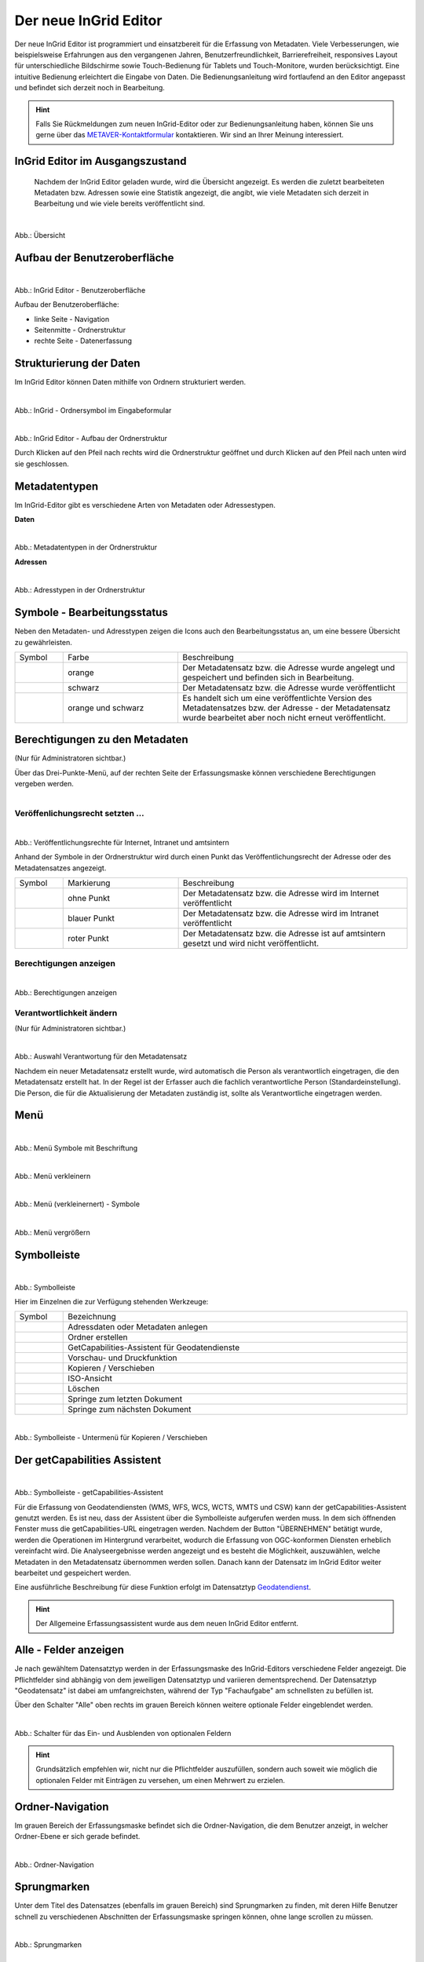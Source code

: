 
======================
Der neue InGrid Editor
======================

Der neue InGrid Editor ist programmiert und einsatzbereit für die Erfassung von Metadaten. Viele Verbesserungen, wie beispielsweise Erfahrungen aus den vergangenen Jahren, Benutzerfreundlichkeit, Barrierefreiheit, responsives Layout für unterschiedliche Bildschirme sowie Touch-Bedienung für Tablets und Touch-Monitore, wurden berücksichtigt. Eine intuitive Bedienung erleichtert die Eingabe von Daten. Die Bedienungsanleitung wird fortlaufend an den Editor angepasst und befindet sich derzeit noch in Bearbeitung.  

.. hint:: Falls Sie Rückmeldungen zum neuen InGrid-Editor oder zur Bedienungsanleitung haben, können Sie uns gerne über das `METAVER-Kontaktformular <https://metaver.de/kontakt>`_ kontaktieren. Wir sind an Ihrer Meinung interessiert.


InGrid Editor im Ausgangszustand
--------------------------------
 
 Nachdem der InGrid Editor geladen wurde, wird die Übersicht angezeigt. Es werden die zuletzt bearbeiteten Metadaten bzw. Adressen sowie eine Statistik angezeigt, die angibt, wie viele Metadaten sich derzeit in Bearbeitung und wie viele bereits veröffentlicht sind.


.. figure:: ../../img/ige/allgemein/uebersicht.png
   :align: left
   :scale: 30
   :figwidth: 100%
   
Abb.: Übersicht


Aufbau der Benutzeroberfläche
-----------------------------

.. figure:: ../../img/ige/allgemein/benutzeroberflaeche.png
   :align: left
   :scale: 30
   :figwidth: 100%
   
Abb.: InGrid Editor - Benutzeroberfläche

Aufbau der Benutzeroberfläche:

* linke Seite - Navigation
* Seitenmitte - Ordnerstruktur
* rechte Seite - Datenerfassung


Strukturierung der Daten
------------------------

Im InGrid Editor können Daten mithilfe von Ordnern strukturiert werden.

.. figure:: ../../img/ige/allgemein/symbolleiste_ordner-erstellen.png
   :align: left
   :scale: 50
   :figwidth: 100%

Abb.: InGrid - Ordnersymbol im Eingabeformular


.. figure:: ../../img/ige/allgemein/datenstruktur.png
   :align: left
   :scale: 50
   :figwidth: 100%
   
Abb.: InGrid Editor - Aufbau der Ordnerstruktur

Durch Klicken auf den Pfeil nach rechts wird die Ordnerstruktur geöffnet und durch Klicken auf den Pfeil nach unten wird sie geschlossen.
 

Metadatentypen
--------------

Im InGrid-Editor gibt es verschiedene Arten von Metadaten oder Adressestypen. 

**Daten**


.. figure:: ../../img/ige/allgemein/icons-metadaten.png
   :align: left
   :scale: 50
   :figwidth: 100%

Abb.: Metadatentypen in der Ordnerstruktur

**Adressen**


.. figure:: ../../img/ige/allgemein/icons-adressen.png
   :align: left
   :scale: 50
   :figwidth: 100%

Abb.: Adresstypen in der Ordnerstruktur



Symbole - Bearbeitungsstatus
----------------------------

Neben den Metadaten- und Adresstypen zeigen die Icons auch den Bearbeitungsstatus an, um eine bessere Übersicht zu gewährleisten.

.. csv-table::
   :widths: 50, 150, 300

   Symbol , Farbe , Beschreibung
   .. figure:: ../../img/ige/allgemein/icon_bearbeitungsstatus-gespeichert.png , orange , Der Metadatensatz bzw. die Adresse wurde angelegt und gespeichert und befinden sich in Bearbeitung.
	.. figure:: ../../img/ige/allgemein/icon_bearbeitungsstatus-veroeffentlicht.png, schwarz , Der Metadatensatz bzw. die Adresse wurde veröffentlicht
   .. figure:: ../../img/ige/allgemein/icon_bearbeitungsstatus-in-bearbeitung.png , orange und schwarz , Es handelt sich um eine veröffentlichte Version des Metadatensatzes bzw. der Adresse - der Metadatensatz wurde bearbeitet aber noch nicht erneut veröffentlicht.


Berechtigungen zu den Metadaten 
-------------------------------
(Nur für Administratoren sichtbar.)

Über das Drei-Punkte-Menü, auf der rechten Seite der Erfassungsmaske können verschiedene Berechtigungen vergeben werden.

.. figure:: ../../img/ige/allgemein/auswahl_veroeffentlichungsrecht.png
   :align: left
   :scale: 50
   :figwidth: 100%


Veröffenlichungsrecht setzten ...
^^^^^^^^^^^^^^^^^^^^^^^^^^^^^^^^^^

.. figure:: ../../img/ige/erfassung/ige_metadaten/abschnitt-01_kopf/veroeffentlichungsrecht_setzen.png
   :align: left
   :scale: 50
   :figwidth: 100%

Abb.: Veröffentlichungsrechte für Internet, Intranet und amtsintern

Anhand der Symbole in der Ordnerstruktur wird durch einen Punkt das Veröffentlichungsrecht der Adresse oder des Metadatensatzes angezeigt.

.. csv-table::
   :widths: 50, 150, 300

   Symbol , Markierung , Beschreibung
   .. figure:: ../../img/ige/allgemein/icon_veroeffentlichungsrecht-internet.png , ohne Punkt , Der Metadatensatz bzw. die Adresse wird im Internet veröffentlicht
   .. figure:: ../../img/ige/allgemein/icon_veroeffentlichungsrecht-intranet.png, blauer Punkt , Der Metadatensatz bzw. die Adresse wird im Intranet veröffentlicht
   .. figure:: ../../img/ige/allgemein/icon_veroeffentlichungsrecht-amtsintern.png , roter Punkt , Der Metadatensatz bzw. die Adresse ist auf amtsintern gesetzt und wird nicht veröffentlicht.


Berechtigungen anzeigen
^^^^^^^^^^^^^^^^^^^^^^^

.. figure:: ../../img/ige/erfassung/ige_metadaten/abschnitt-01_kopf/berechtigungen_anzeigen.png
   :align: left
   :scale: 40
   :figwidth: 100%

Abb.: Berechtigungen anzeigen


Verantwortlichkeit ändern
^^^^^^^^^^^^^^^^^^^^^^^^^
(Nur für Administratoren sichtbar.)

.. figure:: ../../img/ige/erfassung/ige_metadaten/abschnitt-01_kopf/verantwortlichkeit_aendern.png
   :align: left
   :scale: 50
   :figwidth: 100%

Abb.: Auswahl Verantwortung für den Metadatensatz


Nachdem ein neuer Metadatensatz erstellt wurde, wird automatisch die Person als verantwortlich eingetragen, die den Metadatensatz erstellt hat. In der Regel ist der Erfasser auch die fachlich verantwortliche Person (Standardeinstellung). Die Person, die für die Aktualisierung der Metadaten zuständig ist, sollte als Verantwortliche eingetragen werden.


Menü
----


.. figure:: ../../img/ige/allgemein/menue.png
   :align: left
   :scale: 50
   :figwidth: 100%
   
Abb.: Menü Symbole mit Beschriftung

.. figure:: ../../img/ige/allgemein/menu_verkleinern.png
   :align: left
   :scale: 50
   :figwidth: 100%
   
Abb.: Menü verkleinern


.. figure:: ../../img/ige/allgemein/menue_verkleinert.png
   :align: left
   :scale: 50
   :figwidth: 100%
   
Abb.: Menü (verkleinernert) - Symbole


.. figure:: ../../img/ige/allgemein/menue_vergroessern.png
   :align: left
   :scale: 50
   :figwidth: 100%
   
Abb.: Menü vergrößern


Symbolleiste
------------

.. figure:: ../../img/ige/allgemein/toolbar.png
   :align: left
   :scale: 50
   :figwidth: 100%
   
Abb.: Symbolleiste

Hier im Einzelnen die zur Verfügung stehenden Werkzeuge: 

.. csv-table::
   :widths: 30, 400

    Symbol , Bezeichnung
    .. figure:: ../../img/ige/allgemein/symbolleiste_metadaten-anlegen.png , Adressdaten oder Metadaten anlegen
    .. figure:: ../../img/ige/allgemein/symbolleiste_ordner-erstellen.png , Ordner erstellen
    .. figure:: ../../img/ige/allgemein/symbolleiste_assistent.png , GetCapabilities-Assistent für Geodatendienste
	 .. figure:: ../../img/ige/allgemein/symbolleiste_vorschau-druckfunktion.png, Vorschau- und Druckfunktion 
    .. figure:: ../../img/ige/allgemein/symbolleiste_kopieren-verschieben.png , Kopieren / Verschieben
    .. figure:: ../../img/ige/allgemein/symbolleiste_iso.png , ISO-Ansicht
	 .. figure:: ../../img/ige/allgemein/symbolleiste_loeschen.png , Löschen
	 .. figure:: ../../img/ige/allgemein/symbolleiste_zum-letzten-dokument.png , Springe zum letzten Dokument
	 .. figure:: ../../img/ige/allgemein/symbolleiste_zum-naechsten-dokument.png , Springe zum nächsten Dokument


.. figure:: ../../img/ige/allgemein/toolbar_submenue.png
   :align: left
   :scale: 50
   :figwidth: 100%

Abb.: Symbolleiste - Untermenü für Kopieren / Verschieben


Der getCapabilities Assistent
-----------------------------

.. figure:: ../../img/ige/allgemein/assistent.png
   :align: left
   :scale: 50
   :figwidth: 100%

Abb.: Symbolleiste -  getCapabilities-Assistent

Für die Erfassung von Geodatendiensten (WMS, WFS, WCS, WCTS, WMTS und CSW) kann der getCapabilities-Assistent genutzt werden. Es ist neu, dass der Assistent über die Symbolleiste aufgerufen werden muss. In dem sich öffnenden Fenster muss die getCapabilities-URL eingetragen werden. Nachdem der Button "ÜBERNEHMEN" betätigt wurde, werden die Operationen im Hintergrund verarbeitet, wodurch die Erfassung von OGC-konformen Diensten erheblich vereinfacht wird. Die Analyseergebnisse werden angezeigt und es besteht die Möglichkeit, auszuwählen, welche Metadaten in den Metadatensatz übernommen werden sollen. Danach kann der Datensatz im InGrid Editor weiter bearbeitet und gespeichert werden.

Eine ausführliche Beschreibung für diese Funktion erfolgt im Datensatztyp `Geodatendienst <https://metaver-bedienungsanleitung.readthedocs.io/de/igeng/ingrid-editor/erfassung/datensatztypen/datensatztyp-geodatendienst.html>`_.


.. hint:: Der Allgemeine Erfassungsassistent wurde aus dem neuen InGrid Editor entfernt.


Alle - Felder anzeigen
----------------------

Je nach gewähltem Datensatztyp werden in der Erfassungsmaske des InGrid-Editors verschiedene Felder angezeigt. Die Pflichtfelder sind abhängig von dem jeweiligen Datensatztyp und variieren dementsprechend. Der Datensatztyp "Geodatensatz" ist dabei am umfangreichsten, während der Typ "Fachaufgabe" am schnellsten zu befüllen ist.

Über den Schalter "Alle" oben rechts im grauen Bereich können weitere optionale Felder eingeblendet werden.

.. figure:: ../../img/ige/allgemein/alle.png
   :align: left
   :scale: 50
   :figwidth: 100%

Abb.: Schalter für das Ein- und Ausblenden von optionalen Feldern

.. hint:: Grundsätzlich empfehlen wir, nicht nur die Pflichtfelder auszufüllen, sondern auch soweit wie möglich die optionalen Felder mit Einträgen zu versehen, um einen Mehrwert zu erzielen. 


Ordner-Navigation
-----------------

Im grauen Bereich der Erfassungsmaske befindet sich die Ordner-Navigation, die dem Benutzer anzeigt, in welcher Ordner-Ebene er sich gerade befindet.

.. figure:: ../../img/ige/allgemein/ordner-navigation.png
   :align: left
   :scale: 50
   :figwidth: 100%

Abb.: Ordner-Navigation

Sprungmarken
------------

Unter dem Titel des Datensatzes (ebenfalls im grauen Bereich) sind Sprungmarken zu finden, mit deren Hilfe Benutzer schnell zu verschiedenen Abschnitten der Erfassungsmaske springen können, ohne lange scrollen zu müssen.

.. figure:: ../../img/ige/allgemein/sprungmarken.png
   :align: left
   :scale: 50
   :figwidth: 100%

Abb.: Sprungmarken


Eingabefelder
-------------

Im InGrid Editor stehen eine Vielzahl an Feldern zur Verfügung, doch nicht alle Felder müssen zwingend ausgefüllt werden. Jeder Metadatensatz oder jede Adresse hat jedoch Pflichtfelder, die unbedingt ausgefüllt werden müssen. Ohne die Befüllung dieser Pflichtfelder ist das Abspeichern des Datensatzes nicht möglich. Diese Pflichtfelder sind durch ein Sternchen gekennzeichnet. 

.. figure:: ../../img/ige/allgemein/felder.png
   :align: left
   :scale: 50
   :figwidth: 100%

Abb.: Eingabefelder mit * sind Pflichtfelder



Unterschiedliche Feldtypen
--------------------------

**Textfelder**

Zum Füllen von Textfeldern klicken Sie in das Feld. Zum Vergrößern des Feldes, ziehen Sie mit der Maus an der rechten unteren Ecke (linke Maustaste gedrückt halten).


.. figure:: ../../img/ige/allgemein/feldtyp_textfeld.png
   :align: left
   :scale: 50
   :figwidth: 100%

Abb.:  Feldtyp - Textfeld

In Textfeldern dürfen die folgenden Tags verwendet werden:
<b></b>, <i></i>, <u></u>, <p></p>, <br> </br>, <strong></strong>, <ul></ul>, <ol></ol>, <li></li>

**Datumsangaben**

Der Kalender lässt sich über das Kalendersymbol auf der rechten Seite des Feldes öffnen.



**Auswahllisten**

Auswahl-Listen können über den Pfeil auf der rechten Seite des Feldes aufgeklappt werden. Das "Autocomplete"-Feature zeigt Vorschläge während der Eingabe an.


.. figure:: ../../img/ige/allgemein/feldtyp_auswahl.png
   :align: left
   :scale: 50
   :figwidth: 100%

Abb.: Feldtyp - Auswahllisten und Datumsangabe


Speichern & Veröffentlichen
---------------------------

Im InGrid Editor gibt es zwei Speicheroptionen: "Speichern" speichert den bearbeiteten oder neu erstellten Datensatz, aber die Daten werden noch nicht im Internet veröffentlicht. Sie bleiben nur in der Ordnerstruktur des InGrid Editors sichtbar. Das Speichern ist jederzeit möglich, auch wenn alle Pflichtfelder noch nicht ausgefüllt wurden.


.. figure:: ../../img/ige/allgemein/speichern.png
   :align: left
   :scale: 50
   :figwidth: 100%

Abb.: Speichern


Mit dem abschließenden "VERÖFFENTLICHEN" werden die Daten für das Internet freigegeben.


.. figure:: ../../img/ige/allgemein/veroeffentlichen.png
   :align: left
   :scale: 50
   :figwidth: 100%

Abb.: Veröffentlichen


Um den Vorgang "Veröffentlichen" zu ermöglichen, müssen alle Pflichtfelder ausgefüllt werden. Fehlen notwendige Angaben, erscheint beim Betätigen des Buttons "Veröffentlichen" eine Fehlermeldung und die Überschriften der fehlenden Felder werden rot angezeigt. 

.. figure:: ../../img/ige/allgemein/fehler_felder-korrekt-ausfuellen.png
   :align: left
   :scale: 50
   :figwidth: 100%

Abb.: Hinweis - Alle Pflichtfelder ausfüllen

Um trotz der Fehlermeldung die Bearbeitung zu sichern, wählen Sie die Funktion "SPEICHERN".


.. figure:: ../../img/ige/allgemein/meldungen_ein-eintrag-erwartet.png
   :align: left
   :scale: 50
   :figwidth: 100%

Abb.: Hinweis am Feld - Dieses Feld muss ausgefüllt sein

Felder, die nicht korrekt ausgefüllt sind, werden mit der Anmerkung "Es wird mindestens ein Eintrag erwartet" gekennzeichnet.


Zeitgesteuerte Veröffentlichung
-------------------------------

.. figure:: ../../img/ige/allgemein/veroeffentlichen.png
   :align: left
   :scale: 50
   :figwidth: 100%
   
Abb.: VERÖFFENTLICHEN


.. figure:: ../../img/ige/allgemein/veroeffentlichungsvarianten.png
   :align: left
   :scale: 50
   :figwidth: 100%

Abb.: Dialogfenster - Auswahl für Veröffentlichungsvarianten



.. figure:: ../../img/ige/allgemein/veroeffentlichung-planen-kalender.png
   :align: left
   :scale: 50
   :figwidth: 100%

Abb.: Dialogfenster - Auswahl für Veröffentlichungsdatum

Das Veröffentlichungsdatum wird danach im Kopfbereich des Datensatzes angezeigt.


.. figure:: ../../img/ige/allgemein/anzeige-veroeffentlichung.png
   :align: left
   :scale: 50
   :figwidth: 100%

Abb.: Kopfbereich der Eingabemaske - Anzeige des Veröffentlichungsdatums

Unterhalb des Veröffentlichungsdatums befindet sich ein Button mit der Beschriftung "Veröffentlichung abbrechen und Datensatz bearbeiten". Nach dem Klick darauf erscheint ein grünes Feld mit der Meldung: "Die geplante Veröffentlichung wurde abgebrochen".


Optionen für die Veröffentlichung
---------------------------------
   
Rechts neben VERÖFFENTLICHEN befindet sich der Button für verschiedene Optionen (Pfeil nach unten).


.. figure:: ../../img/ige/allgemein/veroeffentlichung_planen.png
   :align: left
   :scale: 50
   :figwidth: 100%

Abb.: Fenster mit Optionen für die Veröffentlichung
   

Option: "Jetzt veröffentlichen"
^^^^^^^^^^^^^^^^^^^^^^^^^^^^^^^

Der Button "Veröffentlichen" und die Option "Jetzt veröffentlichen" haben dieselbe Funktionalität.

.. figure:: ../../img/ige/allgemein/veroeffentlichung.png
   :align: left
   :scale: 50
   :figwidth: 100%

Abb.: Dialogfenster - Auswahl für Veröffentlichungsvarianten


.. figure:: ../../img/ige/allgemein/veroeffentlichen_meldung.png
   :align: left
   :scale: 50
   :figwidth: 100%

Abb.: Meldung: Das Dokument wurde veröffentlicht


Option: "Veröffentlichung planen"
^^^^^^^^^^^^^^^^^^^^^^^^^^^^^^^^^

Datensätze können in Zukunft veröffentlicht werden. Nach der Validierung wird beim Veröffentlichen das Dialogfenster "Veröffentlichen" angezeigt, in dem das zukünftige Veröffentlichungsdatum "VERÖFFENTLICHUNG PLANEN" ausgewählt werden kann. Im Anschluss öffnet sich ein weiteres Fenster mit der Kalenderfunktion "Veröffentlichen planen", in dem das Veröffentlichungsdatum gewählt werden kann.

.. figure:: ../../img/ige/allgemein/veroeffentlichen_planen.png
   :align: left
   :scale: 50
   :figwidth: 100%

Abb.: Funktion Veröffentlichung planen - Angabe eines Datums


.. figure:: ../../img/ige/allgemein/veroeffentlichen_planen_meldung.png
   :align: left
   :scale: 50
   :figwidth: 100%

Abb.: Meldung für die geplante Veröffentlichung


.. figure:: ../../img/ige/allgemein/veroeffentlichung_abgebrochen.png
   :align: left
   :scale: 50
   :figwidth: 100%

Abb.: Meldung für: VERÖFFENTLICHUNG ABBRECHEN UND DATENSATZ BEARBEITEN


Option: "Auf letzte Veröffentlichung zurücksetzten"
^^^^^^^^^^^^^^^^^^^^^^^^^^^^^^^^^^^^^^^^^^^^^^^^^^^

Wenn ein Metadatensatz veröffentlicht und danach geändert und gespeichert wurde (Symbol orange/schwarz), kann die Änderung über die Funktion "Auf letzte Veröffentlichung zurücksetzen" (Symbol schwarz) rückgängig gemacht werden.


.. figure:: ../../img/ige/allgemein/veroeffentlichung_auf-letzte-veroeffentlichung-zuruecksetzen.png
   :align: left
   :scale: 50
   :figwidth: 100%

Abb.: Auf letzte Veröffentlichung zurücksetzen


Option: "Veröffentlichung zurückziehen"
^^^^^^^^^^^^^^^^^^^^^^^^^^^^^^^^^^^^^^^

Für diese Option müssen in den Bundesländern Regelungen getroffen werden, die festlegen, wann veröffentlichte Datensätze zurückgezogen werden dürfen.

.. figure:: ../../img/ige/allgemein/veroeffentlichung_zurueckziehen.png
   :align: left
   :scale: 50
   :figwidth: 100%

Abb.: Abfrage ob die Veröffentlichung wirklich zurückgezogen werden soll


.. figure:: ../../img/ige/allgemein/veroeffentlichung_zurueckgezogen.png
   :align: left
   :scale: 50
   :figwidth: 100%

Abb.: Die Veröffentlichung für diesen Datensatz wurde zurückgezogen.



Metadaten anzeigen
------------------

.. figure:: ../../img/ige/allgemein/kopf_metadaten-anzeigen.png
   :align: left
   :scale: 50
   :figwidth: 100%

Abb.: Metadaten - Metainformationen anzeigen


.. figure:: ../../img/ige/allgemein/kopf_metadaten-ansicht.png
   :align: left
   :scale: 50
   :figwidth: 100%

Abb.: Metadaten - Metainformationen  - Metadaten


Besuchszeit ist abgelaufen (Logout)
-----------------------------------

Wenn der Editor für eine längere Zeit (30 Minuten) nicht genutzt wird, läuft die Besuchszeit ab. 5 Minuten vor Ablauf der Besuchszeit erscheint oben auf der Seite ein Countdown. Ist der Countdown angelaufen wird der Benutzer aus dem InGrid Editor abgemeldet und muss sich neu anmelden. Der "Refresh-Button" kann optional betätigt werden, um den Countdown neu zu starten. 

.. hint:: Wenn Sie aus dem Editor ausgeloggt wurden, laden Sie die Login-Seite neu (Taste F5), sonst erhalten Sie bei einem erneuten Login-Versuch die Meldung: „Sie haben zu lange gebraucht, um sich anzumelden. Bitte versuchen Sie es erneut.“

.. figure:: ../../img/ige/allgemein/editor_countdown.png
   :align: left
   :scale: 50
   :figwidth: 100%

Abb.: Countdown für den Logout und "Session-refresh-Button"


.. figure:: ../../img/ige/allgemein/fehler_timeout.png
   :align: left
   :scale: 50
   :figwidth: 100%

Abb.: Meldung - Besuchszeit abgelaufen


Leider gehen alle Änderungen und Neueingaben verloren, die bis zu diesem Zeitpunkt nicht gespeichert wurden. Es erfolgt keine automatische Zwischenspeicherung! Daher empfiehlt es sich, während der Erfassung von Verfahren und Adressen regelmäßig zwischenspeichern. Eine automatische Zwischenspeicherung ist zukünftig vorgesehen.


InGrid Editor schließen
-----------------------

Soll der InGrid Editor beendet werden, müssen Sie auf der Seite oben rechts den Punkt für die Profilverwaltung anklicken


.. figure:: ../../img/ige/allgemein/abmeldung.png
   :align: left
   :scale: 50
   :figwidth: 100%

Abb.: Profilverwaltung mit Button "ABMELDEN"